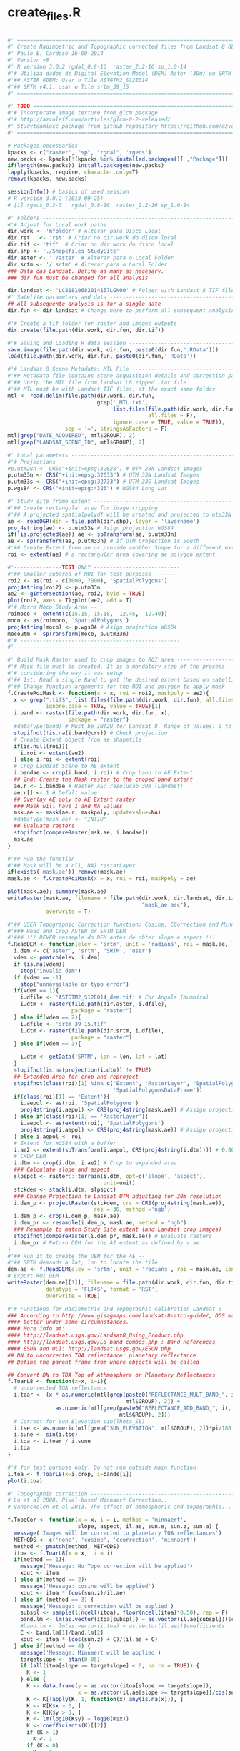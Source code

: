 * create_files.R
#+BEGIN_SRC R

#' ==================================================================================
#' Create Radimoetric and Topographic corrected files from Landsat 8 OLI
#' Paulo E. Cardoso 16-09-2014
#' Version v8
#' R version 3.0.2 rgdal_0.8-16  raster_2.2-16 sp_1.0-14
#'# Utiliza dados de Digital Elevation Model (DEM) Aster (30m) ou SRTM (90m)
#'## ASTER GDEM: Usar o Tile ASTGTM2_S12E014
#'## SRTM v4.1: usar o Tile srtm_39_15
#' ==================================================================================

#' TODO =============================================================================
#'# Incorporate Image texture from glcm package
#'# http://azvoleff.com/articles/glcm-0-2-released/
#' Studyteamlucc package from github repository https://github.com/azvoleff/teamlucc
#' ==================================================================================

# Packages necessarios
kpacks <- c("raster", "sp", "rgdal", 'rgeos')
new.packs <- kpacks[!(kpacks %in% installed.packages()[ ,"Package"])]
if(length(new.packs)) install.packages(new.packs)
lapply(kpacks, require, character.only=T)
remove(kpacks, new.packs)

sessionInfo() # basics of used session
# R version 3.0.2 (2013-09-25)
# [1] rgeos_0.3-3   rgdal_0.8-16  raster_2.2-16 sp_1.0-14

#' Folders --------------------------------------------------------------------------
#'# Adjust for Local work paths
dir.work <- 'mfolder' # Alterar para Disco Local
dir.rst   <- 'rst' # Criar no dir.work do disco local
dir.tif <- 'tif'  # Criar no dir.work do disco local
dir.shp <- './Shapefiles_StudySite'
dir.aster <- './aster' # Alterar para o Local Folder
dir.srtm <- '/.srtm' # Alterar para o Local Folder
### Data das Landsat. Define as many as necesary.
### dir.fun must be changed for all analysis

dir.landsat <- 'LC81810682014157LGN00' # Folder with Landast 8 TIF files
#' Satelite parameters and data ----------------------------------------------------
## All subsequente analysis is for a single date
dir.fun <- dir.landsat # Change here to perform all subsequent analysis!

#'# Create a tif folder for raster and images outputs
dir.create(file.path(dir.work, dir.fun, dir.tif))

#'# Saving and Loading R data session ------------------------------------------------
save.image(file.path(dir.work, dir.fun, paste0(dir.fun,'.RData')))
load(file.path(dir.work, dir.fun, paste0(dir.fun,'.RData'))

#'# Landsat 8 Scene Metadata: MTL File ---------------------------------------------
#'## Metadata file contains scene acquisition details and correction parameters
#'## Unzip the MTL file from landsat L8 zipped .tar file
#'## MTL must be with Landsat TIF files, at the exact same folder
mtl <- read.delim(file.path(dir.work, dir.fun,  
                            grep('_MTL.txt',
                                 list.files(file.path(dir.work, dir.fun),
                                            all.files = F),
                                 ignore.case = TRUE, value = TRUE)),
                  sep = '=', stringsAsFactors = F)
mtl[grep("DATE_ACQUIRED", mtl$GROUP), 2]
mtl[grep("LANDSAT_SCENE_ID", mtl$GROUP), 2]

#' Local parameters ----------------------------------------------------------------
#'# Projections
#p.utm28n <- CRS("+init=epsg:32628") # UTM 28N Landsat Images
p.utm33n <- CRS("+init=epsg:32633") # UTM 33N Landsat Images
p.utm33s <- CRS("+init=epsg:32733") # UTM 33S Landsat Images
p.wgs84 <- CRS("+init=epsg:4326") # WGS84 Long Lat

#' Study site frame extent ----------------------------------------------------------
#'## Create rectangular area for image cropping
#'## A projected spatialpolydf will be created and projected to utm33N
ae <- readOGR(dsn = file.path(dir.shp), layer = 'layername')
proj4string(ae) <- p.utm33s # Asign projection WGS84
if(!is.projected(ae)) ae <- spTransform(ae, p.utm33n)
ae <- spTransform(ae, p.utm33n) # if UTM projection is South
#'## Create Extent from ae or provide another Shape for a different extent 
roi <- extent(ae) # a rectangular area covering ae polygon extent

#'---------------TEST ONLY ---------------------------
#'## Smaller subarea of ROI for test purposes --------
roi2 <- as(roi - c(3000, 7000), 'SpatialPolygons')
proj4string(roi2) <- p.utm33n
ae2 <- gIntersection(ae, roi2, byid = TRUE)
plot(roi2, axes = T);plot(ae2, add = T)
#'# Morro Moco Study Area --
roimoco <- extent(c(15.15, 15.18, -12.45, -12.40))
moco <- as(roimoco, 'SpatialPolygons')
proj4string(moco) <- p.wgs84 # Asign projection WGS84
mocoutm <- spTransform(moco, p.utm33n)
#'# --------------------------------------------------
#'----------------------------------------------------

#' Build Mask Raster used to crop images to ROI area --------------------------------
#'# Mask file must be created. It is a mandatory step of the process
#'# considering the way it was setup
#'## 1st: Read a single Band to get the desired extent based on satellite images
#'## Change function arguments for the ROI and polygon to apply mask
f.CreateRoiMask <- function(x = x, roi = roi2, maskpoly = ae2){
  x <- grep(".tif$", list.files(file.path(dir.work, dir.fun), all.files = F),
            ignore.case = TRUE, value = TRUE)[1] 
  i.band <- raster(file.path(dir.work, dir.fun, x),
                   package = "raster")
  #dataType(band) # Must be INT2U for Landsat 8. Range of Values: 0 to 65534
  stopifnot(!is.na(i.band@crs)) # Check projection
  # Create Extent object from ae shapefile
  if(is.null(roi)){
    i.roi <- extent(ae2)
  } else i.roi <- extent(roi)
  # Crop Landsat Scene to AE extent
  i.bandae <- crop(i.band, i.roi) # Crop band to AE Extent
  ## 2nd: Create the Mask raster to the croped band extent
  ae.r <- i.bandae # Raster AE: resolucao 30m (Landast)
  ae.r[] <- 1 # Defalt value
  ## Overlay AE poly to AE Extent raster
  ### Mask will have 1 and NA values
  msk.ae <- mask(ae.r, maskpoly, updatevalue=NA)
  #dataType(mask_ae) <- "INT1U" 
  ## Evaluate rasters
  stopifnot(compareRaster(msk.ae, i.bandae)) 
  msk.ae
}

#'## Run the function
#'## Mask will be a c(1, NA) rasterLayer
if(exists('mask.ae')) remove(mask.ae)
mask.ae <- f.CreateRoiMask(x = x, roi = roi, maskpoly = ae)

plot(mask.ae); summary(mask.ae)
writeRaster(mask.ae, filename = file.path(dir.work, dir.landsat, dir.tif,
                                          "mask_ae.asc"),
            overwrite = T)

#'## USER Topographic Correction function: Cosine, CCorrection and Minnaert
#'### Read and Crop ASTER or SRTM DEM
#'### !!! REVER resample do DEM antes de obter slope e aspect !!!
f.ReadDEM <- function(elev = 'srtm', unit = 'radians', roi = mask.ae, lon = lon, lat = lat){
  i.dem <- c('aster', 'srtm', 'SRTM', 'user')
  vdem <- pmatch(elev, i.dem)
  if (is.na(vdem)) 
    stop("invalid dem")
  if (vdem == -1) 
    stop("unnavailable or typo error")
  if(vdem == 1){
    i.dfile <- 'ASTGTM2_S12E014_dem.tif' # For Angola (Kumbira)
    i.dtm <- raster(file.path(dir.aster, i.dfile),
                    package = "raster")
  } else if(vdem == 2){
    i.dfile <- 'srtm_39_15.tif'
    i.dtm <- raster(file.path(dir.srtm, i.dfile),
                    package = "raster")
  } else if(vdem == 3){
    
    i.dtm <- getData('SRTM', lon = lon, lat = lat)
  }
  stopifnot(is.na(projection(i.dtm)) != TRUE)
  ## Extended Area for crop and reproject
  stopifnot(class(roi)[1] %in% c('Extent', 'RasterLayer', "SpatialPolygons",
                                 'SpatialPolygonsDataFrame'))
  if(class(roi)[1] == 'Extent'){
    i.aepol <- as(roi, 'SpatialPolygons')
    proj4string(i.aepol) <- CRS(proj4string(mask.ae)) # Assign projection
  } else if(class(roi)[1] == 'RasterLayer'){
    i.aepol <- as(extent(roi), 'SpatialPolygons')
    proj4string(i.aepol) <- CRS(proj4string(mask.ae)) # Assign projection   
  } else i.aepol <- roi
  # Extent for WGS84 with a buffer
  i.ae2 <- extent(spTransform(i.aepol, CRS(proj4string(i.dtm)))) + 0.005
  # CROP DEM
  i.dtm <- crop(i.dtm, i.ae2) # Crop to expanded area
  ### Calculate slope and aspect
  slpspct <- raster:::terrain(i.dtm, opt=c('slope', 'aspect'),
                              unit=unit)
  stckdem <- stack(i.dtm, slpspct)
  ### Change Projection to Landsat UTM adjusting for 30m resolution
  i.dem_p <- projectRaster(stckdem, crs = CRS(proj4string(mask.ae)),
                           res = 30, method ='ngb')
  i.dem_p <- crop(i.dem_p, mask.ae)
  i.dem_pr <- resample(i.dem_p, mask.ae, method = "ngb")
  ### Resample to match Study Site extent (and Landsat crop images)
  stopifnot(compareRaster(i.dem_pr, mask.ae)) # Evaluate rasters 
  i.dem_pr # Return DEM for the AE extent as defined by v.ae
}
#'## Run it to create the DEM for the AE --
#'## SRTM demands a lat, lon to locate the tile
dem.ae <- f.ReadDEM(elev = 'srtm', unit = 'radians', roi = mask.ae, lon = 15, lat = -12)
# Export ROI DEM
writeRaster(dem.ae[[1]], filename = file.path(dir.work, dir.fun, dir.tif, 'dem_ngb_ae_30m'),
            datatype = 'FLT4S', format = 'RST',
            overwrite = TRUE)

#'# Functions for Radiometric and Topographic calibration Landsat 8 ------------------
### According to http://www.gisagmaps.com/landsat-8-atco-guide/, DOS may perform
#### better under some circumnstances.
#### More info at:
#### http://landsat.usgs.gov/Landsat8_Using_Product.php
#### http://landsat.usgs.gov/L8_band_combos.php : Band References
#### ESUN and OLI: http://landsat.usgs.gov/ESUN.php
## DN to uncorrected TOA reflectance: planetary reflectance
## Define the parent frame from where objects will be called

## Convert DN to TOA Top of Athmosphere or Planetary Reflectances
f.ToarL8 <- function(x=x, i=i){
  # uncorrected TOA reflectance
  i.toar <- (x * as.numeric(mtl[grep(paste0("REFLECTANCE_MULT_BAND_", i),
                                     mtl$GROUP), 2]) +
               as.numeric(mtl[grep(paste0("REFLECTANCE_ADD_BAND_", i),
                                   mtl$GROUP), 2])) 
  # Correct for Sun Elevation sin(Theta_SE)
  i.tse <- as.numeric(mtl[grep("SUN_ELEVATION", mtl$GROUP), 2])*pi/180 # radians
  i.sune <- sin(i.tse)
  i.toa <- i.toar / i.sune  
  i.toa
}

#'# for test purpose only. Do not run outside main function
i.toa <- f.ToarL8(x=i.crop, i=bands[i])
plot(i.toa)

#' Topographic correction -----------------------------------------------------------
# Lu et al 2008. Pixel-based Minnaert Correction..
# Vanonckelen et al 2013. The effect of atmospheric and topographic...

f.TopoCor <- function(x = x, i = i, method = 'minnaert',
                      slope, aspect, il.ae, sun.e, sun.z, sun.a) {
  message('Images will be corrected to planetary TOA reflectances')
  METHODS <- c('none', 'cosine', 'ccorrection', 'minnaert')
  method <- pmatch(method, METHODS)
  itoa <- f.ToarL8(x = x,  i = i)
  if(method == 1){
    message('Message: No Topo correction will be applied')
    xout <- itoa
  } else if(method == 2){
    message('Message: cosine will be applied')
    xout <- itoa * (cos(sun.z)/il.ae)
  } else if (method == 3) {
    message('Message: c_correction will be applied')
    subspl <- sample(1:ncell(itoa), floor(ncell(itoa)*0.50), rep = F)
    band.lm <- lm(as.vector(itoa[subspl]) ~ as.vector(il.ae[subspl]))$coefficients
    #band.lm <- lm(as.vector(i.toa) ~ as.vector(il.ae))$coefficients
    C <- band.lm[1]/band.lm[2]
    xout <- itoa * (cos(sun.z) + C)/(il.ae + C)
  } else if(method == 4) {
    message('Message: Minnaert will be applied')
    targetslope <- atan(0.05)
    if (all(itoa[slope >= targetslope] < 0, na.rm = TRUE)) {
      K <- 1
    } else {
      K <- data.frame(y = as.vector(itoa[slope >= targetslope]), 
                      x = as.vector(il.ae[slope >= targetslope])/cos(sun.z))
      K <- K[!apply(K, 1, function(x) any(is.na(x))), ]
      K <- K[K$x > 0, ]
      K <- K[K$y > 0, ]
      K <- lm(log10(K$y) ~ log10(K$x))
      K <- coefficients(K)[[2]]
      if (K > 1) 
        K <- 1
      if (K < 0) 
        K <- 0
    }
    xout <-(itoa * cos(sun.z))/((il.ae * cos(sun.z))^K)
  }
  xout
}

#'# for test purpose only. Do not run outside main function
ltest <- f.TopoCor(x = i.crop, i = 1, method = 'minnaert') # Test only

# ----------------------------------------------------------------------------------
# Main Function to create radiometric corrected Files ------------------------------
# For original Landsat Product only
# Function arguments:
## write: (TRUE/FALSE): Export RST raster file
## demcorr: ('none', cosine, ccorrection, minnaert). Topographic correction algorithm 
## mask: (TRUE/FALSE) Aply a mask to the ROI extent. Mask will be a polygon.
### Resulting in a 1/NA rasterLayer.
## dem: rasterStack with DEM, slope and aspect layers.

f.idrisidata <- function(write = F, demcorr = 'none', mask = T,
                         dem = dem.ae, wrformat = 'RST') {
  i.allfiles <- list.files(file.path(dir.work, dir.fun), all.files = F)
  # List of TIF files at dir.fun folder
  i.listtif <- grep(".tif$", i.allfiles, ignore.case = TRUE, value = TRUE) 
  bands <- as.numeric(substr(i.listtif, (nchar(i.listtif) - 4),
                             (nchar(i.listtif) - 4)))
  i.stk.toar <- stack()
  #i.stk.toart <- stack() # topocorr
  i.lstk <- list()
  # SUN Parameters ---
  ## Sun elev in radians
  sun.e <- as.numeric(mtl[grep("SUN_ELEVATION", mtl$GROUP), 2]) * (pi/180) 
  ## Sun Zenit in radians
  sun.z <- (90 - as.numeric(mtl[grep("SUN_ELEVATION", mtl$GROUP), 2])) * (pi/180)
  ## Sun Azimuth
  sun.a <- as.numeric(mtl[grep("SUN_AZIMUTH", mtl$GROUP), 2])* (pi/180)
  # DEM Parameters for Topo Correction ---
  #  if(topocor != 'none'){
  il.epsilon <- 1e-06
  # DEM slope and Aspect
  slope <- dem[['slope']]
  aspect <- dem[['aspect']]
  il.ae <- cos(slope) * cos(sun.z) + sin(slope) *
    sin(sun.z) * cos(sun.a - aspect)
  # stopifnot(min(getValues(il.ae), na.rm = T) >= 0)
  il.ae[il.ae <= 0] <- il.epsilon
  #  }
  for (i in 1:length(bands)) {
    message(bands[i])
    # Name
    i.fname <- paste0('b',bands[i],'_ae')
    # Read Geotif raster
    i.tmp <- raster(file.path(dir.work, dir.fun, i.listtif[i]),
                    package = "raster", varname = fname, dataType = 'FLT4S')
    # Crop and apply mask
    i.crop <- crop(i.tmp, extent(mask.ae))
    # uncorrected TOA Reflectance with Topographic correction with mask overlay
    i.toar <- f.TopoCor(x = i.crop, i = bands[i], method = demcorr,
                        slope, aspect, il.ae, sun.e, sun.z, sun.a)
    if(mask == T) {
      i.toar <- i.toar * mask.ae
    } else i.toar <- i.toar
    i.toar@data@names <- i.fname  # Add band name  
    # Create Stack
    if(i < 8) {
      i.stk.toar <- addLayer(i.stk.toar, i.toar)
      #i.stk.toart <- addLayer(i.stk.toart, i.toartmsk)
    }
    # Write IDRISI raster group rgf for uncorrected TOA Reflectance
    if(write == T) {
      dire <- file.path(dir.work, dir.fun, dir.tif)
      stopifnot(file_test("-d", dire))
      ## gdal
      ##writeGDAL(as(i.l8, "SpatialGridDataFrame"),
      ##fname = "D:\\idri.rst", drivername = "RST") 
      message(wrformat, 'raster will be created for ', i.fname, ' at: ',
              file.path(dir.work, dir.fun, dir.tif))
      writeRaster(i.toar, filename = file.path(dir.work, dir.fun, dir.tif,
                                               i.fname),
                  datatype = 'FLT4S', format = wrformat, #'RST',
                  overwrite = TRUE)
      fileConn <- file(file.path(dir.work, dir.fun, dir.tif, "ae_toar.rgf"))
      writeLines(c(length(i.listtif),
                   paste0('b', bands, '_ae')),
                 fileConn)
      close(fileConn)
    }
  }
  i.stk.toar
}

# RUN function to get rasterStack with processed bands -----------------------------
l8files <- f.idrisidata(write = T, wrformat = 'ENVI', demcorr = 'minnaert', mask = T)

# Export rasterStack to a BSQ TIF File
writeRaster(l8files, filename=file.path(dir.work, dir.landsat, dir.tif,
                                        "stack201400606.tif"),
            options="INTERLEAVE=BAND", overwrite=TRUE)
# Plot it
plotRGB(l8files, 6, 4, 2, stretch = 'hist')

#+END_SRC
* signature_develop.R
#+BEGIN_SRC R

#'##################################################################################
#'## Create Signature files based on trainning sites ###
#' R version 3.0.2 rgdal_0.8-16  raster_2.2-16 sp_1.0-14

#'## Used for Kumbira Forest as reference site
#'## 
#'##################################################################################

#'# Load/Install Packages ##########################################################
kpacks <- c("raster", "sp", "rgdal", 'rgeos', 'ggplot2', 'dplyr', 'reshape',
            'plyr')
new.packs <- kpacks[!(kpacks %in% installed.packages()[ ,"Package"])]
if(length(new.packs)) install.packages(new.packs)
lapply(kpacks, require, character.only=T)
remove(kpacks, new.packs)
#'##################################################################################

#'save and load session ############################################################
save.image('sign_develop.RData')
load('sign_develop.RData')
#'# Projections ####################################################################
#'# Kumbira lies into GRID UTM 33S but original Landsat will be registere to
#'# UTM 33N
p.utm33n <- CRS("+init=epsg:32633") # UTM 33N Landsat Images
p.wgs84 <- CRS("+init=epsg:4326") # WGS84 Long Lat
#'##################################################################################

#'# Import your ROI for image cropping/extract #####################################
training <- readOGR(dsn = file.path('.../SIG'),
                    layer = 'Trainning_Areas')
proj4string(training) <- p.wgs84 # Asign projection WGS84
training_utm <- spTransform(training, p.utm33n) # project to 33N
training_utm@data$class <- as.character(training_utm@data$class) # remove factors
#'# Reclass original classes to ncl 
training_utm$ncl <- training_utm$class
training_utm$ncl[grep('Bare', training_utm$ncl)] <- 'Bare soil'
training_utm$ncl[grep('2 Forest', training_utm$ncl)] <- 'Secondary forest'
training_utm$ncl[grep('Good Forest', training_utm$ncl)] <- 'Forest'
#training_utm <- training_utm[, 5] # remove variables
unique(training_utm$ncl)
#'##################################################################################

#'# Read TIF files into a rasterStack ##############################################
# For WRS2 Row 181 Path 68: UTM 33N
filewd <- '../Landsat/LC81810682014045LGN00'
allfiles <- list.files(file.path(filewd), all.files = F)
# List of TIF files at dir.fun folder
tifs <- grep(".envi$", allfiles, ignore.case = TRUE, value = TRUE) 
etm_stk <- stack(file.path(filewd, tifs))
#'##################################################################################

#' Create signature for each band ##################################################
l8wavelength <- read.table(file.path(getwd(), 'Data', 'Landsat8wavelengths.txt'),
                           sep = '\t', header = T, dec = '.', stringsAsFactors = F)
sig_file <- extract(etm_stk, training_utm, df = T)
sigs <- melt(sig_file, id.var = 'ID')
sigs <- merge(sigs,
              training_utm@data[, c(1, 5)],
              by.x = 'ID', by.y = 'id')
sigs <- tbl_df(sigs)
sigs_iqr <- ddply(sigs, .(ncl, variable),
                  function(x) quantile(x$value, probs = c(0.20, 0.80)))
sigs <- left_join(sigs, sigs_iqr, by = c('ncl', 'variable'))
names(sigs)[5:6] <- c('q1', 'q2')
#'##################################################################################

#' Purify original signature based on quantiles 25% and 75% ########################
qsigs <- sigs %.%
  filter(value > q1 & value < q2) %.%
  mutate(class = as.character(ncl), band = as.character(variable)) %.%
  select(class, band, value) %.%
  arrange(class, band) 
qsigs <- ddply(qsigs, .(class, band), transform, newcl = paste(class, seq_along(band)))

group_by(class, band) %.%
  mutate(newcl = paste(class, seq_along(band)))


#' Plots and exploratory analysis ##################################################
qsigs %.%
  dplyr:::group_by(ncl) %.%
  dplyr:::summarise(count = n())
ggplot(qsigs,aes(x=band,y=value, colour = class)) +
  stat_summary(aes(group=class), fun.y=mean, geom="line", size = 0.8, linetype = 1) +
  labs(list(x=NULL, y = 'TOA Reflectance')) +
  theme_bw() +
  theme(legend.key=element_rect(fill='transparent', colour='transparent'))
  

#+END_SRC
* supervised_machinelearning.R
#+BEGIN_SRC R

#'#################################################################################################
#' Adapted from Sesnie  code 4/24/13
#' Used primarily to Compare random forests (RF) with support vector machines (SVM)
#' Split out 2/3 of the pixel data from taining and 
#' use 1/3 for test set to compare RF and SVM
#' R version 3.0.2 rgdal_0.8-16  raster_2.2-16 sp_1.0-14

#'### TO READ
#' http://gis.stackexchange.com/questions/39021/how-to-perform-random-forest-land-classification
#' This may be interesting to add: a spatial component as a new band.
#' http://www.tandfonline.com/doi/full/10.1080/01431160903252327#tabModule
#' http://horicky.blogspot.de/2012/06/predictive-analytics-decision-tree-and.html
#' http://menugget.blogspot.pt/2014/04/decision-making-trees-and-machine.html
#'#################################################################################################

#'# Load/Install Packages #########################################################################
kpacks <- c("raster", "sp", "rgdal", 'randomForest', 'ggplot2', 'e1071',
            'reshape2')
new.packs <- kpacks[!(kpacks %in% installed.packages()[ ,"Package"])]
if(length(new.packs)) install.packages(new.packs)
lapply(kpacks, require, character.only=T)
remove(kpacks, new.packs)

#' Select a training and validation data matrix already prepared from image ROI ################### 
#' Will use sigs or qsigs as imput data
dataset <- reshape2::dcast(qsigs, class + newcl ~ band, value.var = 'value')
dataset <- select(dataset, -newcl)
head(dataset, 10)

#' Split up validation and training data ##########################################################
index <- 1:nrow(dataset)
testindex <- sample(index, trunc(length(index)/3))
testset <- dataset[testindex, ]
trainset <- dataset[-testindex, ]

#' Calibrate Models ###############################################################################
#' Support Vector Machine
svm.model <- svm(class~., data=trainset, cost = 100, gamma =1)
svm.pred <- predict(svm.model, testset[, -1])
#' Random Forest
rf.model <- randomForest(factor(class)~ ., data = trainset, importance=TRUE, ntree=2000)
print(rf.model)
#' Predict with test dataset
rf.pred <- predict(rf.model, testset[, -1], type = "class")
#' Confusion matrix
#table(pred = svm.pred, true =testset[, 1])
table(pred = rf.pred, true =testset[, 1])

#' Check variable importance
print(round(rf.model$importance,2))
varImpPlot(rf.model)

#' Use a simple fixed sample to tune SVM (alternatively "boot" can be used but takes too long)
obj <- tune(svm, Cover~., data=class_data, ranges=list(gamma = 2^(-1:1), cost = 2^(2:7)),
            tunecontrol=tune.control(sampling = "fix"))
summary(obj)

#' Identify the best-performing parameter values
gammaParam<-obj$performances$gamma[which(obj$performances$error==min(obj$performances$error))]
costParam<-obj$performances$cost[which(obj$performances$error==min(obj$performances$error))]

#' Run the svm model using the best-performing parameter values
svm.model <- svm(Cover~., data = trainset, cost=costParam, gamma=gammaParam)
svm.pred <- predict(svm.model, testset[,-1])
table(pred <- svm.pred, true = testset[,1])

#' Compare model agreement
plot(obj)
tab <- table(rf.pred, svm.pred)
classAgreement(tab)



#' Tune RF model with training data & validate with testset for tuned SVM comparison
set.seed(51)
mtry <- tuneRF(trainset[ ,-1], factor(trainset[ ,1]), mtryStart = 2, stepFactor=2, ntreeTry=2000,
               improve=0.01, do.trace=250, plot=TRUE)

print(mtry)

best.m <- mtry[mtry[, 2] == min(mtry[, 2]), 1];

print(best.m)

#' Fit an RF model with tuning parameters and compare with SVM

set.seed(79)
rf.model <- randomForest(factor(class)~ ., data = trainset, mtry = best.m, ntree = 3000,
                         do.trace = 250, importance = TRUE)
rf.pred <- predict(rf.model, testset[, -1], type = "class" )

table(pred = rf.pred, true =testset[, 1])

#table(pred = svm.pred, true = testset[,1])

tab <- table(rf.pred, svm.pred)
classAgreement(tab)

print(rf.model)

#' Check variable importance 
varImpPlot(rf.model)
print(round(rf.model$importance,2))



#' Use all the data to develope an SVM model to run

svm.model2 <- svm(Cover~., data=class_data, cost=costParam, gamma=gammaParam)

print(svm.model2)


#' Develop a tunded RF model with ALL  data for prediction #######################################
#' Add a tuning step to improve RF performance with all of the data
set.seed(51)
mtry <- tuneRF(dataset[ ,2:7], factor(dataset[ ,1]), mtryStart = 2, stepFactor=2,
               ntreeTry=2000, improve=0.01, do.trace=250, plot=TRUE)
print(mtry)
best.m <- mtry[mtry[, 2] == min(mtry[, 2]), 1];

#' Fit an RF model with tuning parameters #########################################################
set.seed(79)
rf.model2 <- randomForest(factor(class)~ ., data = dataset, mtry = best.m,
                          ntree = 3000, do.trace = 250, importance = TRUE)

ls(class_data)
str(class_data)

print(rf.model2)

varImpPlot(rf.model)
print(round(rf.model2$importance,2))

#' Run predictions with RF models #################################################################
#' See This: Sort the class names to keep track
rfkumbira <- predict(etm_stk, rf.model2, progress="text")
plot(rfkumbira)
writeRaster(rfkumbira, filename=("Outputs/rf_kumbira.tif"),
            format="GTiff", datatype="INT1U")

#' Code not needed with doSNOW
stopCluster(cluster) # to free up the cpus

#+END_SRC
* unsupervised_cluster.R
#+BEGIN_SRC R

#'==================================================================================================
#' Unsupervised Classification with R
#'## http://blog.remote-sensing-conservation.org/unsupervised-classifcation-in-r/
#'## http://www.digital-geography.com/unsupervised-classification-of-a-landsat-image-in-r-the-whole-story-or-part-two/
#'## http://stackoverflow.com/questions/10075122/ordering-clustered-points-using-kmeans-and-r
#'
#'# Cluster with k-means -------------------------------------------------------------
#'## http://link.springer.com/chapter/10.1007/978-3-642-24466-7_7
#'## http://link.springer.com/article/10.1007/s00357-010-9049-5
#'
#'# To go further with k-means
#'## validations: http://www.r-statistics.com/2013/08/k-means-clustering-from-r-in-action/
#'## Other sources: http://manuals.bioinformatics.ucr.edu/home/R_BioCondManual#TOC-Clustering-and-Data-Mining-in-R
#'
#'# Particularly relevant: parallel processing
#'## http://www.glennklockwood.com/di/R-para.php
#'
#'# Limitations of raster::calc (from ?calc)
#'## _not_ do, for Raster object x: calc(x, function(x)scale(x, scale=FALSE))
#'## Because the mean value of each chunk will likely be different.
#'## Rather do something like m <- cellStats(x, 'mean'); x - m
#'===================================================================================

#'# Utiliza o stack l8files produzidos pela funcao Landasat_CreateIdrisiFiles_vx.R

#' ADD Vegetation Index -------------------------------------------------------------
#' x: stack object, Default will be the l8files object, with bands 1 to 7
f.VegIndex <- function(x = x, index = 'ndvi'){
  x <- x
  #istk <- x[[1:7]]
  # Vegetation Index (Lansdat 8 OLI)
  ## NDVI = (5-4)/(5+4)
  ## LSWI = (5-6)/(5+6)
  ## NBR - (5-7)/(5+7)
  i.index <- c('ndvi', 'lswi', 'nbr')
  index <- pmatch(index, i.index)
  if (is.na(index)) stop("invalid vegetation index")
  if (index == -1) stop("ambiguous index")
  if(index == 1) {
    out.ind <- (x[[5]]-x[[4]])/(x[[5]]+x[[4]])
  } else if(index == 2){
    out.ind <- (x[[5]]-x[[6]])/(x[[5]]+x[[6]])
  } else if(index == 3){
    out.ind <- (x[[5]]-x[[7]])/(x[[5]]+x[[7]])      
  }
  out.ind
}

#' Specify sensible and meaningful object names
vegind <- f.VegIndex(x = l8files, index = 'ndvi') # stack Bands + VegIndex
vegind2 <- f.VegIndex(x = l830_01_2014bija, index = 'ndvi') # stack Bands + VegIndex
vegind_dif <- vegind30_01_2014bij - vegind03_05_2013bij

plot(vegind_dif)
plot(vegind)

## Export Vegetation Index ---------------------------------------------------------
## 30-01-2014
writeRaster(vegind_dif_bij, file.path(dir.work, dir.tif30012014, dir.rst,
                                      paste0('ndvibij2014-2013.rst')),
            datatype = 'FLT4S', format = 'RST',
            overwrite = TRUE, NAflag = -999)
writeRaster(vegind_dif_bij, file.path(dir.work, dir.tif30012014, dir.rst,
                                      paste0('ndvi2013_2014_2')),
            datatype = 'FLT4S', format = 'RST',
            overwrite = TRUE, NAflag = -999)

## 03-05-2013
writeRaster(vegind03_05_2013, file.path(dir.work, dir.tif03052013, dir.rst,
                                        paste0('ndvi03052013.rst')),
            datatype = 'FLT4S', format = 'RST',
            overwrite = TRUE, NAflag = -999)

#' Build Stacks ---------------------------------------------------------------------
#' Replace NA's with a small real number to run kmeans.
## l8files (1,2,3,4,5,6,7) #
stkfile <- l8files # Sem NDVI
#stk20140214s <- raster::scale(stk20140214)
stkfile <-  reclassify(stkfile, matrix(c(NA, -0.01), nrow = 1))

## Com NDVI
stk30_01_2014 <- l830_01_2014[[2:7]]
stk30_01_2014 <- addLayer(stk30_01_2014, vegind_dif)
stk30_01_2014 <- raster::scale(stk30_01_2014)
stk30_01_2014 <-  reclassify(stk30_01_2014, cbind(NA, NA, -99))

# PCA on Bands 1:6 and retain first 3 Components with > 99% expl var ---------------
f.Pca <- function(x=x, cor = F){
  xdf <- as.data.frame(x)
  pca1 <-  princomp(xdf, cor=cor) 
  pcastk <- stack()
  for(i in 1:3){
    pcax <- matrix(pca1$scores[ ,i], nrow = nrow(x), ncol = ncol(x),
                   byrow = TRUE)
    pcax <- raster(pcax, xmn=x@extent@xmin, ymn=x@extent@ymin,
                   xmx=x@extent@xmax, ymx=x@extent@ymax,
                   crs = CRS(proj4string(mask.ae)))
    pcastk <- addLayer(pcastk, pcax)
  }
  pcastk
}
#'# Provide the stack object for analysis
stkpca <- f.Pca(x=stackobject, cor = F)
plot(stkpca)

#' base::kmeans ---------------------------------------------------------------------
f.Kmeans <- function(x = x, ncl = num.clss, niter.max = 5, nstarts = 5){
  xdf <- as.data.frame(x)
  #xdf <- scale(xdf)
  ikm <- kmeans(xdf, ncl, iter.max = niter.max, nstart = nstarts)
  il8m <- matrix(ikm$cluster, nrow = nrow(x), ncol = ncol(x),
                 byrow = TRUE)
  i.kraster <- raster(il8m, xmn=x@extent@xmin, ymn=x@extent@ymin,
                      xmx=x@extent@xmax, ymx=x@extent@ymax,
                      crs = CRS(proj4string(mask.ae)))
  i.kraster
}

#' Run kmeans function of selected stack object: create a ikmeans raster file with
#'# classes = num.clss
num.clss <- 6
ikmeans <- f.Kmeans(x = stkfile, ncl = num.clss,
                           niter.max = 100, nstarts = 200)
plot(ikmeans)
writeRaster(ikmeans, file.path(dir.work, dir.landsat, dir.tif,
                                      paste0('ikmeans', num.clss,'kumbira','.rst')),
            datatype = 'FLT4S', format = 'RST',
            overwrite = TRUE, NAflag = -9999)

# Flexcluster based on neural gas algorithm ----------------------------------------
f.NgasKmeans <- function(x = x, ncl = num.clss){
  xdf <- as.data.frame(x)
  #xdf <- scale(xdf)
  ikm <- cclust(xdf, ncl, )
  il8m <- matrix(ikm$cluster, nrow = nrow(x), ncol = ncol(x),
                 byrow = TRUE)
  i.kraster <- raster(il8m, xmn=x@extent@xmin, ymn=x@extent@ymin,
                      xmx=x@extent@xmax, ymx=x@extent@ymax,
                      crs = CRS(proj4string(mask.ae)))
  i.kraster
}
num.clss <- 10
ngkmeanspca20140214 <- f.Kmeans(x = stkpca, ncl = num.clss)
plot(ngkmeanspca20140214)
writeRaster(ngkmeanspca20140214, file.path(dir.work, dir.landsat, dir.rst,
                                           paste0('ngkmeans20140214ae_', num.clss,'.rst')),
            datatype = 'FLT4S', format = 'RST',
            overwrite = TRUE, NAflag = -9999)
            

#+END_SRC

